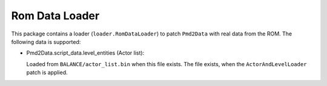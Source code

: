 Rom Data Loader
===============

This package contains a loader (``loader.RomDataLoader``) to patch
``Pmd2Data`` with real data from the ROM. The following data is supported:

- Pmd2Data.script_data.level_entities (Actor list):

  Loaded from ``BALANCE/actor_list.bin`` when this file exists. The
  file exists, when the ``ActorAndLevelLoader`` patch is applied.
